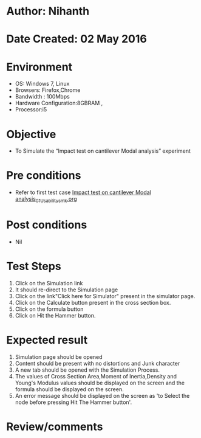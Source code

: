 * Author: Nihanth
* Date Created: 02 May 2016
* Environment
  - OS: Windows 7, Linux
  - Browsers: Firefox,Chrome
  - Bandwidth : 100Mbps
  - Hardware Configuration:8GBRAM , 
  - Processor:i5

* Objective
  - To Simulate the “Impact test on cantilever Modal analysis” experiment

* Pre conditions
  - Refer to first test case [[https://github.com/Virtual-Labs/vibration-and-acoustics-coep/blob/master/test-cases/integration_test-cases/Impact test on cantilever Modal analysis/Impact test on cantilever Modal analysis_01_Usability_smk.org][Impact test on cantilever Modal analysis_01_Usability_smk.org]]

* Post conditions
  - Nil
* Test Steps
  1. Click on the Simulation link 
  2. It should re-direct to the Simulation page
  3. Click on the link"Click here for Simulator" present in the simulator page.
  4. Click on the Calculate button present in the cross section box.
  5. Click on the formula button
  6. Click on Hit the Hammer button.

* Expected result
  1. Simulation page should be opened
  2. Content should be present with no distortions and Junk character
  3. A new tab should be opened with the Simulation Process.
  4. The values of  Cross Section Area,Moment of Inertia,Density and Young's Modulus values should be displayed on the screen and the formula should be displayed on the screen.
  5. An error message should be displayed on the screen as 'to Select the node before pressing Hit The Hammer button'.

* Review/comments


